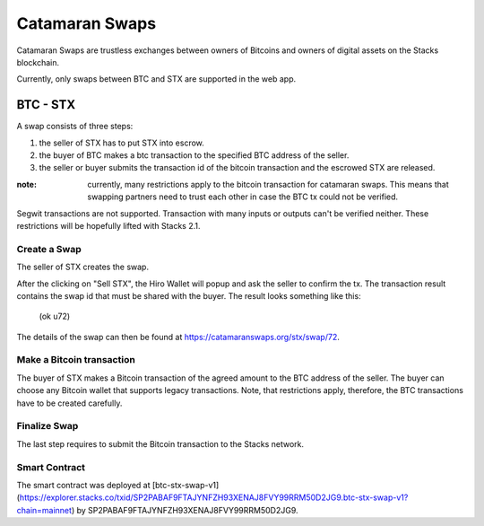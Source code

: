 Catamaran Swaps
===============
Catamaran Swaps are trustless exchanges between owners of Bitcoins
and owners of digital assets on the Stacks blockchain.

Currently, only swaps between BTC and STX are supported in the web app.

BTC - STX
^^^^^^^^^

A swap consists of three steps:

#. the seller of STX has to put STX into escrow.
#. the buyer of BTC makes a btc transaction to the specified BTC address of the seller.
#. the seller or buyer submits the transaction id of the bitcoin transaction and the escrowed STX are released.

:note: currently, many restrictions apply to the bitcoin transaction for catamaran swaps. This means that swapping partners need to trust each other in case the BTC tx could not be verified.

Segwit transactions are not supported. Transaction with many inputs or outputs
can't be verified neither. These restrictions will be hopefully lifted
with Stacks 2.1.

Create a Swap
-----------------
The seller of STX creates the swap.

.. image:: /_static/create-btc-stx.png

After the clicking on "Sell STX", the Hiro Wallet will popup and ask the seller to confirm the tx.
The transaction result contains the swap id that must be shared with the buyer.
The result looks something like this:

    (ok u72)

The details of the swap can then be found at `https://catamaranswaps.org/stx/swap/72 <https://catamaranswaps.org/stx/swap/72>`_.

Make a Bitcoin transaction
--------------------------
The buyer of STX makes a Bitcoin transaction of the agreed amount to the BTC address of the seller.
The buyer can choose any Bitcoin wallet that supports legacy transactions.
Note, that restrictions apply, therefore, the BTC transactions have to be created carefully.

Finalize Swap
-------------
The last step requires to submit the Bitcoin transaction to the Stacks network.

Smart Contract
--------------
The smart contract was deployed at [btc-stx-swap-v1](https://explorer.stacks.co/txid/SP2PABAF9FTAJYNFZH93XENAJ8FVY99RRM50D2JG9.btc-stx-swap-v1?chain=mainnet) by
SP2PABAF9FTAJYNFZH93XENAJ8FVY99RRM50D2JG9.
